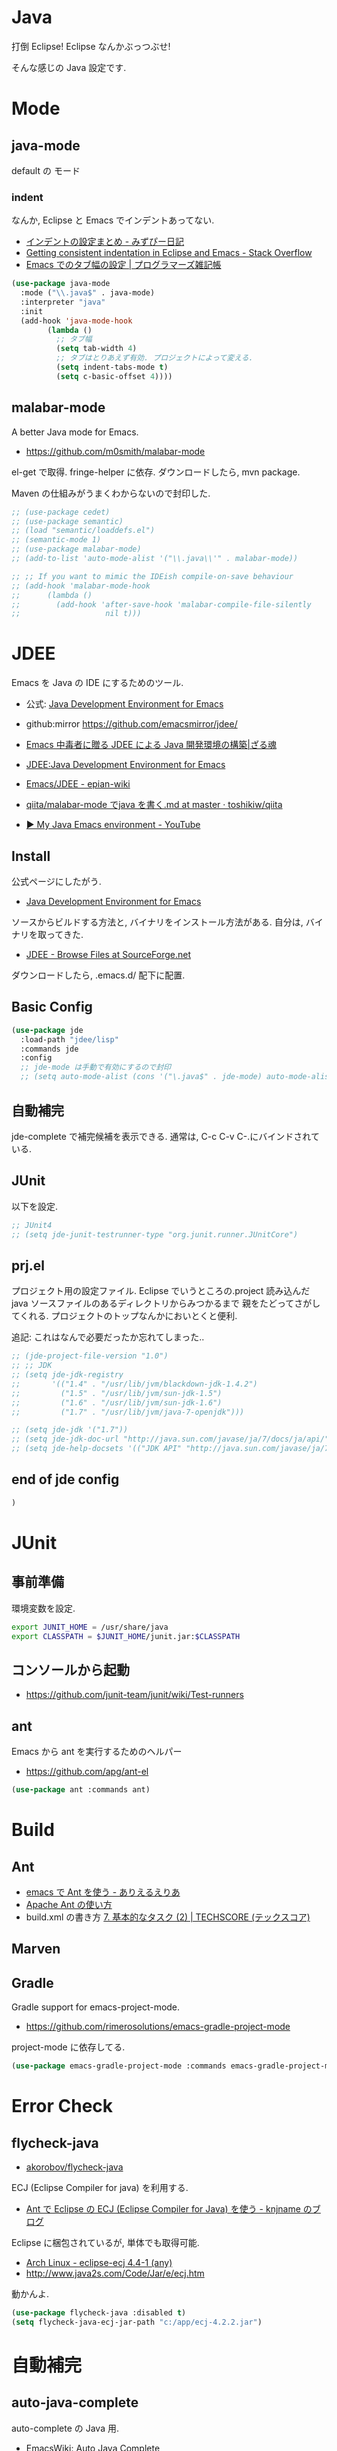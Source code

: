 * Java
  打倒 Eclipse! Eclipse なんかぶっつぶせ!

  そんな感じの Java 設定です.
  
* Mode
** java-mode
   default の モード
*** indent
   なんか, Eclipse と Emacs でインデントあってない.
   - [[http://d.hatena.ne.jp/mzp/20090618/emacs][インデントの設定まとめ - みずぴー日記]]
   - [[http://stackoverflow.com/questions/5556558/getting-consistent-indentation-in-eclipse-and-emacs][Getting consistent indentation in Eclipse and Emacs - Stack Overflow]]
   - [[http://yohshiy.blog.fc2.com/blog-entry-172.html][Emacs でのタブ幅の設定 | プログラマーズ雑記帳]]

#+begin_src emacs-lisp
(use-package java-mode
  :mode ("\\.java$" . java-mode)
  :interpreter "java"
  :init
  (add-hook 'java-mode-hook
	    (lambda ()
	      ;; タブ幅
	      (setq tab-width 4)
	      ;; タブはとりあえず有効. プロジェクトによって変える.
	      (setq indent-tabs-mode t)
	      (setq c-basic-offset 4))))
#+end_src

** malabar-mode
   A better Java mode for Emacs.
   - https://github.com/m0smith/malabar-mode

   el-get で取得. fringe-helper に依存. ダウンロードしたら, mvn package.

   Maven の仕組みがうまくわからないので封印した.

#+begin_src emacs-lisp
;; (use-package cedet)
;; (use-package semantic)
;; (load "semantic/loaddefs.el")
;; (semantic-mode 1)
;; (use-package malabar-mode)
;; (add-to-list 'auto-mode-alist '("\\.java\\'" . malabar-mode))

;; ;; If you want to mimic the IDEish compile-on-save behaviour
;; (add-hook 'malabar-mode-hook
;;      (lambda () 
;;        (add-hook 'after-save-hook 'malabar-compile-file-silently
;;                   nil t)))
#+end_src

* JDEE
  Emacs を Java の IDE にするためのツール.
   - 公式: [[http://jdee.sourceforge.net/][Java Development Environment for Emacs]]
   - github:mirror https://github.com/emacsmirror/jdee/

   - [[http://mikio.github.io/article/2012/12/23_emacsjdeejava.html][Emacs 中毒者に贈る JDEE による Java 開発環境の構築|ざる魂]]
   - [[http://www.02.246.ne.jp/~torutk/jdee/jdee.html][JDEE:Java Development Environment for Emacs]]
   - [[http://epian-wiki.appspot.com/wiki/Emacs/JDEE][Emacs/JDEE - epian-wiki]]
   - [[https://github.com/toshikiw/qiita/blob/master/malabar-mode%E3%81%A6%E3%82%99java%E3%82%92%E6%9B%B8%E3%81%8F.md][qiita/malabar-mode でjava を書く.md at master · toshikiw/qiita]]
   - [[https://www.youtube.com/watch?v=wsqzBEJoHLY][▶ My Java Emacs environment - YouTube]]

** Install
   公式ページにしたがう.
   - [[http://jdee.sourceforge.net/][Java Development Environment for Emacs]]

   ソースからビルドする方法と, バイナリをインストール方法がある.
   自分は, バイナリを取ってきた.
   - [[http://sourceforge.net/projects/jdee/files/][JDEE - Browse Files at SourceForge.net]]

   ダウンロードしたら, .emacs.d/ 配下に配置. 

** Basic Config
#+begin_src emacs-lisp
(use-package jde
  :load-path "jdee/lisp"
  :commands jde
  :config
  ;; jde-mode は手動で有効にするので封印
  ;; (setq auto-mode-alist (cons '("\.java$" . jde-mode) auto-mode-alist))
#+end_src

** 自動補完
   jde-complete で補完候補を表示できる.
   通常は, C-c C-v C-.にバインドされている. 
   
** JUnit
   以下を設定.

#+begin_src emacs-lisp
;; JUnit4
;; (setq jde-junit-testrunner-type "org.junit.runner.JUnitCore")
#+end_src

** prj.el
   プロジェクト用の設定ファイル. Eclipse でいうところの.project
   読み込んだ java ソースファイルのあるディレクトリからみつかるまで
   親をたどってさがしてくれる.
   プロジェクトのトップなんかにおいとくと便利.

   追記: これはなんで必要だったか忘れてしまった..

#+begin_src emacs-lisp
;; (jde-project-file-version "1.0")
;; ;; JDK
;; (setq jde-jdk-registry
;;       '(("1.4" . "/usr/lib/jvm/blackdown-jdk-1.4.2")
;;         ("1.5" . "/usr/lib/jvm/sun-jdk-1.5")
;;         ("1.6" . "/usr/lib/jvm/sun-jdk-1.6")
;;         ("1.7" . "/usr/lib/jvm/java-7-openjdk")))

;; (setq jde-jdk '("1.7"))
;; (setq jde-jdk-doc-url "http://java.sun.com/javase/ja/7/docs/ja/api/")
;; (setq jde-help-docsets '(("JDK API" "http://java.sun.com/javase/ja/7/docs/ja/api/" nil)))
#+end_src

** end of jde config
#+begin_src emacs-lisp
)
#+end_src

* JUnit
** 事前準備
   環境変数を設定.

#+begin_src bash
export JUNIT_HOME = /usr/share/java
export CLASSPATH = $JUNIT_HOME/junit.jar:$CLASSPATH
#+end_src

** コンソールから起動
   - https://github.com/junit-team/junit/wiki/Test-runners

** ant
   Emacs から ant を実行するためのヘルパー
   - https://github.com/apg/ant-el

#+begin_src emacs-lisp
(use-package ant :commands ant)
#+end_src

* Build
** Ant
   - [[http://dev.ariel-networks.com/Members/matsuyama/emacs-ant/][emacs で Ant を使う - ありえるえりあ]]
   - [[http://www.javadrive.jp/ant/][Apache Ant の使い方]]
   - build.xml の書き方 [[http://www.techscore.com/tech/Java/ApacheJakarta/Ant/7-2/][7. 基本的なタスク (2) | TECHSCORE (テックスコア)]]   

** Marven

** Gradle
   Gradle support for emacs-project-mode.
   - https://github.com/rimerosolutions/emacs-gradle-project-mode

   project-mode に依存してる.

   #+begin_src emacs-lisp
   (use-package emacs-gradle-project-mode :commands emacs-gradle-project-mode)
   #+end_src

* Error Check
** flycheck-java
   - [[https://github.com/akorobov/flycheck-java][akorobov/flycheck-java]]

   ECJ (Eclipse Compiler for java) を利用する.
   - [[http://knjname.hateblo.jp/entry/2014/07/06/025542][Ant で Eclipse の ECJ (Eclipse Compiler for Java) を使う - knjname のブログ]]

   Eclipse に梱包されているが, 単体でも取得可能.
   - [[https://www.archlinux.org/packages/extra/any/eclipse-ecj/][Arch Linux - eclipse-ecj 4.4-1 (any)]]
   - http://www.java2s.com/Code/Jar/e/ecj.htm

   動かんよ.

#+begin_src emacs-lisp
(use-package flycheck-java :disabled t)
(setq flycheck-java-ecj-jar-path "c:/app/ecj-4.2.2.jar")
#+end_src

* 自動補完
** auto-java-complete
   auto-complete の Java 用.
   - [[http://www.emacswiki.org/emacs/AutoJavaComplete][EmacsWiki: Auto Java Complete]]
   - https://github.com/emacs-java/auto-java-complete
   - http://www.emacswiki.org/emacs/ajc-java-complete-my-config-example.el

*** Install
    参考: https://github.com/emacs-java/auto-java-complete/blob/master/Install

    - AutoComplete と Yasnippet を事前にインストールする必要がある.
    - github からリポジトリ取得.
    - テンプレートタグを解凍

#+begin_src bash
% bunzip2 java_base2.tag.bz2
% mv java_base2.tag ~/.java_base.tag
#+end_src

  自分の環境に合わせてタグを生成するには,
  - CLASSPATH を設定
  - Tag を生成.

#+begin_src bash
% javac Tags.java
% java Tags
#+end_src

*** config
#+begin_src emacs-lisp
(use-package ajc-java-complete-config
  :disabled t
  :init
  (add-hook 'java-mode-hook 'ajc-java-complete-mode))
;;  (add-hook 'find-file-hook 'ajc-4-jsp-find-file-hook))

#+end_src
* log4j
#+begin_src emacs-lisp
(use-package log4j-mode :defer t)
#+end_src

* タグジャンプ
  Java は以下が利用できるようだ. gtags が一番よさそう.
  - gtags
  - ctags
  - jtags

  helm-gtags が最強.

** Jtags
  - [[http://sourceforge.net/projects/jtags/][jtags - Emacs package for editing Java | SourceForge.net]]
  - [[http://jtags.sourceforge.net/][jtags - Emacs minor mode for editing and browsing Java source code]]

#+begin_src emacs-lisp
(use-package jtags :disabled t)
#+end_src
* eclim-emacs
   Emacs から Eclipse をつかう.

  - https://github.com/senny/emacs-eclim
  - http://www.skybert.net/emacs/java/
  - http://sleepboy-zzz.blogspot.jp/2014/02/emacsjava_22.html
  - http://www.skybert.net/emacs/java/
  - [[http://www.xiaohanyu.me/oh-my-emacs/modules/ome-java.html][Oh My Emacs Java]]

  なんということか, eclim が起動しなくなった... 2014/11/26

** eclim
#+begin_src emacs-lisp
(use-package eclim
  :commands eclim-mode
  :config
  ;; (setq eclim-auto-save t)
  ;; (setq eclim-use-yasnippet nil)

  ;; 手動で有効にする.
  ;;(add-hook 'java-mode-hook 'eclim-mode)

  ;; Displaying compilation error messages in the echo area
  (setq help-at-pt-display-when-idle t)
  (setq help-at-pt-timer-delay 0.1)
  (help-at-pt-set-timer)
  
  ;; skip warning error
  (setq compilation-skip-threshold 2)

  (bind-keys :map eclim-mode-map
             ("C-c C-e b" . eclim-problems)
             ("C-c C-e p q" . eclim-problems-compilation-buffer)
             ("C-c C-e p o" . eclim-problems-open)
             ("C-c C-e p n" . eclim-problems-next)
             ("C-c C-e p p" . eclim-problems-previous)
             ("C-c C-e p C" . eclim-project-create)
             ("C-c C-e p c" . eclim-problems-correct)
             ("M-." . eclim-java-find-declaration)
             ("C-c C-e j t" . recompile) ;; for JUnit
             ("C-c C-e l" . eclim-java-find-references))
  
  (when linux-p
  (setq eclim-eclipse-dirs "/home/tsu-nera/opt/eclipse")
  (setq eclim-executable "/home/tsu-nera/opt/eclipse/eclim")
  (setq eclimd-executable "/home/tsu-nera/opt/eclipse/eclimd")
  (setq eclimd-default-workspace "/home/tsu-nera/repo/eclipse_mooc_work")
  )
#+end_src

** 自動保管
  - [[http://www.emacswiki.org/emacs/AutoComplete][EmacsWiki: Auto Complete]]

#+begin_src emacs-lisp
;; keep consistent which other auto-complete backend.
  (custom-set-faces
   '(ac-emacs-eclim-candidate-face ((t (:inherit ac-candidate-face))))
   '(ac-emacs-eclim-selection-face ((t (:inherit ac-selection-face)))))

;; ajc-java-complete-config を利用するため一旦封印
;; add the emacs-eclim source
(add-hook 'eclim-mode-hook 
   (lambda () 
   (use-package ac-emacs-eclim-source)
   ;;   (ac-emacs-eclim-config)
   (add-to-list 'ac-sources 'ac-source-emacs-eclim)
   ))
#+end_src

** Program 起動
   org.eclim.java.run.mainclass にメインクラスを設定.

   - [[http://eclim.org/vim/java/java.html][Java / Jps - eclim (eclipse + vim)]]
   - [[http://eclim.org/vim/settings.html][Settings - eclim (eclipse + vim)]]
   - [[http://stackoverflow.com/questions/7394811/eclim-what-to-set-org-eclim-java-run-mainclass-to][vim - Eclim - What to set org.eclim.java.run.mainclass to? - Stack Overflow]]


  設定方法は, .settings/org.eclim.prefs というファイルを作成して,以下を書き込む

  #+begin_src language
  org.eclim.java.run.mainclass=<Class Name>
  #+end_src

  しかし, これだけでは動作しなかった. main メソッドの場所で
  eclim-run-class を実行すると, ようやく eclim 経由で java program が起動.
  
  起動は, eclim の機能を利用するのではなくて,
  別のビルドツールを利用したほうがいいな.

** JUnit 起動

#+begin_src emacs-lisp
(defun eclim-run-test ()
  (interactive)
  (if (not (string= major-mode "java-mode"))
    (message "Sorry cannot run current buffer."))
  (compile (concat eclim-executable " -command java_junit -p " eclim--project-name " -t " (eclim-package-and-class))))
;; (define-key eclim-mode-map (kbd "C-c C-e j t") 'eclim-run-test)
#+end_src

実は, recompile でよかったりして..
** End of Eclim Config
   #+begin_src emacs-lisp
   )
   #+end_src

** eclimd
   eclim daemon.start-eclimd/stop-eclimd で起動・終了.

#+begin_src emacs-lisp
(use-package eclimd :defer t)
#+end_src

   心なしか, Emacs から起動するよりも, コマンドラインから起動したほうが
   Emacs が軽く動作する.
* その他
 へんなエラーがでる暫定対処.
 - [[http://sourceforge.net/p/cedet/mailman/message/8181859/][CEDET / Mailing Lists]]
 
#+begin_src emacs-lisp
(setq semantic-idle-scheduler-max-buffer-size 1)
#+end_src

